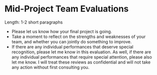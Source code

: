 * Mid-Project Team Evaluations 

Length: 1-2 short paragraphs

- Please let us know how your final project is going.
- Take a moment to reflect on the strengths and weaknesses of your team, and whether you can jointly do something to improve.  
- If there are any individual performances that deserve special recognition, please let me know in this evaluation. As well, if there are any individual performances that require special attention, please also let me know. I will treat these reviews as confidential and will not take any action without first consulting you. 
